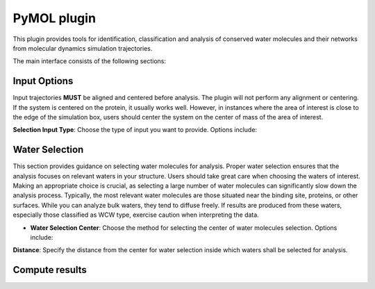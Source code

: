 PyMOL plugin
============

This plugin provides tools for identification, classification and analysis of
conserved water molecules and their networks from molecular dynamics
simulation trajectories.

The main interface consists of the following sections:

Input Options
-------------

Input trajectories **MUST** be aligned and centered before analysis. The
plugin will not perform any alignment or centering. If the system is
centered on the protein, it usually works well. However, in instances
where the area of interest is close to the edge of the simulation box,
users should center the system on the center of mass of the area of
interest.

**Selection Input Type**: Choose the type of input you want to provide. Options include:

.. tabs:: 

  .. tab:: **PyMOL Selection**

    Select atoms or molecules in PyMOL. The selection string will be
    automatically converted to MDanalysis selection string. 

    **PyMOL Selection**: Enter the selection string which contains
    waters (can contain other elements as well) in your PyMOL window.

    **Test Input**: Click this button to test the provided input.

  .. tab:: **From Files**
      
    Provide trajectory and topology files. 

    **Trajectory and Topology Files**: Browse and select the appropriate
    files for your analysis. For list of supported file types check
    MDanalysis documentation `here
    <https://www.mdanalysis.org/docs/documentation_pages/coordinates/init.html#supported-file-formats>`_.
    File formats that can contain both trajectory and topology data such
    as PDB, should only be provided using trajectory field.

    **Every Nth Frame**: Specify how many frames to skip for analysis.

    **Test Input**: Click this button to test the provided input.

  .. tab:: **CWS Input**
        
    Use a pre-existing ConservedWaterSearch input. Provide the clustering data set and specify the number of frames.

    **CWS input data file**: Browse and select the CWS input data file.
    This data file should contain the clustering data set. If only
    oxygens are clustered every row should contain the x, y, and z
    coordinates of oxygen atoms for every frame to be studied. For
    analysis of water types (recommended) each row should contain the
    x, y, and z coordinates of oxygen and hydrogen atoms. For more
    information see `ConservedWaterSearch docs <https://conservedwatersearch.readthedocs.io/en/latest/examples.html>`_.

    **Number of snapshots**: Number of snapshots in the trajectory used
    to generate the CWS input data file.

  .. tab:: **Restart**

    Restart a previous water clustering analysis. Provide the partial
    results file and clustering data set for restarting the analysis.

    **Partial Results File**: Browse and select the partial results file
    for restarting the analysis. This file should contain the partial
    results of the clustering analysis. For more information see
    `ConservedWaterSearch website 
    <https://conservedwatersearch.readthedocs.io/en/latest/examples.html>`_.
    
    **CWS input data file**: Browse and select the CWS input data file.
    This data file should contain the clustering data set. If only
    oxygens are clustered every row should contain the x, y, and z
    coordinates of oxygen atoms for every frame to be studied. For
    analysis of water types (recommended) each row should contain the
    x, y, and z coordinates of oxygen and hydrogen atoms. For more
    information see `ConservedWaterSearch documentation
    <https://conservedwatersearch.readthedocs.io/en/latest/examples.html>`_.


Water Selection
---------------
This section provides guidance on selecting water molecules for
analysis. Proper water selection ensures that the analysis focuses on
relevant waters in your structure. Users should take great care when
choosing the waters of interest. Making an appropriate choice is
crucial, as selecting a large number of water molecules can
significantly slow down the analysis process. Typically, the most
relevant water molecules are those situated near the binding site,
proteins, or other surfaces. While you can analyze bulk waters, they
tend to diffuse freely. If results are produced from these waters,
especially those classified as WCW type, exercise caution when
interpreting the data. 

- **Water Selection Center**: Choose the method for selecting the center
  of water molecules selection. Options include:

.. tabs::

  .. tab:: **Geometric Mean**

    Provide a MDanalysis selection string. The
    geometric mean of the selected atoms will be used as the center.
    This selection is handeled by MDanalysis whose selection language is
    similar in most instances but not identical to PyMOL. For more
    information see `MDanalysis <https://www.mdanalysis.org/docs/documentation_pages/selections.html#simple-selections>`_.

  .. tab:: **XYZ**

    Specify the x, y, and z coordinates for center of water selection.


.. tabs::
  .. tab:: **Key Residue and Atom Names**

    Users need to provide specific residue and atom names to select
    waters. Alternatively, the plugin offers an automatic option, which
    attempts to identify water residue names and atom names using
    conventions from widely-used MD programs and tools.  
  
    **Solvent Residue Name**: Specify the name of the solvent residue or
    opt for automatic detection.
  
    **Water Oxygen Atom Name**: Specify the name of the water oxygen or
    opt for automatic detection.
  
    **Water Hydrogen Atom Name**: Specify the name of the water hydrogen or
    opt for automatic detection.

**Distance**: Specify the distance from the center for water selection
inside which waters shall be selected for analysis.

.. tabs::
  .. tab:: Buttons

    **Test Selection**: Click this button to test the water selection.
    
    **Export CWS Input Data**: Click this button to export the CWS input data to a file.

Compute results
---------------

.. tabs::

   .. tab:: Water Clustering

     Compute conserved waters and classify them into several groups. More
     information can be found in the `ConservedWaterSearch documentation webpage <https://conservedwatersearch.readthedocs.io/en/latest/conservedwaters.html>`_.
   
     - **Clustering Method**. Choose the clustering method. Options include:
   
     .. tabs::

        .. tab:: **QMSRC**
          
          Quick Multi-Stage Re-Clustering procedure.
          The best ratio of quality and speed.

        .. tab:: **MSRC**

          Multi-Stage Re-Clustering procedure.
          Very slow, but very accurate.

        .. tab:: **SC**

          Single Clustering.
          Very fast, but not very accurate. Might work well for buried
          binding sites.
   
     - **Clustering Algorithm**. Choose the clustering algorithm.
       Options include:
     
     .. tabs::

        .. tab:: **HDBSCAN**

          Faster, but produces slightly worse clusters.

        .. tab:: **OPTICS**
              
          Slightly slower, but produces slightly better clusters.
   
     **Water Types for Clustering**: Select the types of water molecules
     for clustering. In principle users should choose ``FCW``, ``HCW`` and
     ``WCW``. In some cases it might make sense to leave ``WCW`` out. This
     will also reduce the time for the analysis by about a third. For more
     information see `ConservedWaterSearch <https://conservedwatersearch.readthedocs.io/en/latest/conservedwaters.html>`_.
   
     **Clustering Options**: Depending on the chosen method, provide the
     necessary parameters. Best to leave as is. For large number of snapshots
     (>1000) it is recommended to increase the value of ``EveryMinsamp`` to
     not more than 10% of the number of snapshots (if using QMSRC or MSRC). 
   
     **Compute Clustering Button**: Click this button to start the clustering
     analysis.
   
     **Advanced Settings**
   
     Users are discouraged to change the default values for the advanced
     settings, except for number of threads setting under ``njobs``. 
   
     .. note:: Number of threads: often using more thread than 1
       will not improve the performance of the clustering, but slow it down.
       Only use more than 1 thread if you have a very large system (thousands
       of frames) or a large selection of water molecules per frame.

   .. tab:: Water Densty Map
      
      Computes oxygen density maps by binning the location of oxygen atoms to
      a 3D grid. Use the isomesh slider to adjust the isomesh value for the
      density map. The slider can also be used after the map has been
      computed.
      
      **Grid Bin (Delta)**: Specify the bin size for the density map.
      
      **Output File Name**: Specify the name of the output file for the density map.
      
      **Compute Density Map Button**: Click this button to calculate the oxygen density map.
      
      **Isomesh Value Slider**: Adjust the slider to change the isomesh value for the density map. It can be used after the density map was computed, and it will update the computed map.
